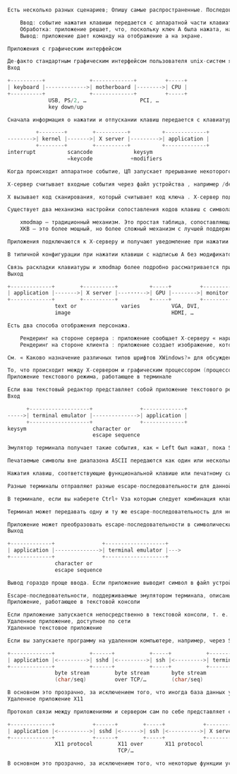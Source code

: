 #+BEGIN_SRC c

Есть несколько разных сценариев; Опишу самые распространенные. Последовательные макроскопические события:

    Ввод: событие нажатия клавиши передается с аппаратной части клавиатуры в приложение.
    Обработка: приложение решает, что, поскольку ключ A была нажата, на ней должен отображаться символ a.
    Вывод: приложение дает команду на отображение a на экране.

Приложения с графическим интерфейсом

Де-факто стандартным графическим интерфейсом пользователя unix-систем является система X Window , часто называемая X11, поскольку она стабилизируется на 11-й версии своего основного протокола между приложениями и сервером отображения. Программа, называемая X-сервером, находится между ядром операционной системы и приложениями; он предоставляет такие услуги, как отображение окон на экране и передачу нажатий клавиш окну, находящемуся в фокусе.
Вход

+----------+              +-------------+         +-----+
| keyboard |------------->| motherboard |-------->| CPU |
+----------+              +-------------+         +-----+
             USB, PS/2, …                 PCI, …
             key down/up

Сначала информация о нажатии и отпускании клавиш передается с клавиатуры на компьютер и внутрь компьютера. Детали зависят от типа оборудования. Я не буду больше останавливаться на этой части, потому что на этом участке цепочки информация остается одинаковой: была нажата или отпущена определенная клавиша.

         +--------+        +----------+          +-------------+
-------->| kernel |------->| X server |--------->| application |
         +--------+        +----------+          +-------------+
interrupt          scancode             keysym
                   =keycode            +modifiers

Когда происходит аппаратное событие, ЦП запускает прерывание некоторого кода в ядре , которое вызывает выполнение . Этот код определяет, что аппаратное событие представляет собой нажатие или отпускание клавиши с клавиатуры, и записывает код сканирования , идентифицирующий клавишу.

X-сервер считывает входные события через файл устройства , например /dev/input/eventNNNв Linux (где NNN — число). Всякий раз, когда происходит событие, ядро ​​сигнализирует, что с этого устройства есть данные для чтения. Файл устройства передает события нажатия/нажатия клавиш с кодом сканирования, который может совпадать или не совпадать со значением, передаваемым оборудованием (ядро может транслировать код сканирования из значения, зависящего от клавиатуры, в общее значение, а Linux этого не делает). не пересылать повторно коды сканирования, которые ему неизвестны ).

X вызывает код сканирования, который считывает код ключа . X-сервер поддерживает таблицу, которая преобразует коды клавиш в символы клавиш (сокращение от «символ ключа»). Коды клавиш являются числовыми, тогда как символы клавиш представляют собой имена, такие как A, aacute, F1, KP_Add, Control_L, … Символ клавиши может отличаться в зависимости от того, какие клавиши-модификаторы нажаты ( Shift, Ctrl, …).

Существует два механизма настройки сопоставления кодов клавиш с символами клавиш:

    xmodmap — традиционный механизм. Это простая таблица, сопоставляющая коды клавиш со списком символов клавиш (немодифицированные, сдвинутые и т. д.).
    XKB — это более мощный, но более сложный механизм с лучшей поддержкой большего количества модификаторов, в частности, для двуязычной конфигурации и других.

Приложения подключаются к X-серверу и получают уведомление при нажатии клавиши, когда окно этого приложения находится в фокусе. В уведомлении указывается, что определенный символ клавиши был нажат или отпущен, а также какие модификаторы нажаты в данный момент. Вы можете увидеть символы клавиш, запустив программу xevиз терминала. То, что приложение делает с информацией, зависит от него; некоторые приложения имеют настраиваемые привязки клавиш.

В типичной конфигурации при нажатии клавиши с надписью A без модификаторов, это отправляет символ ключа aв приложение; если приложение находится в режиме ввода текста, вставляется символ a.

Связь раскладки клавиатуры и xmodmap более подробно рассматривается при вводе с клавиатуры. Как события мыши работают в Linux? дает обзор ввода с помощью мыши на нижних уровнях.
Выход

+-------------+        +----------+          +-----+         +---------+
| application |------->| X server |---····-->| GPU |-------->| monitor |
+-------------+        +----------+          +-----+         +---------+
               text or              varies          VGA, DVI,
               image                                HDMI, …

Есть два способа отображения персонажа.

    Рендеринг на стороне сервера : приложение сообщает X-серверу « нарисуйте эту строку этим шрифтом в этой позиции ». Шрифт находится на X-сервере.
    Рендеринг на стороне клиента : приложение создает изображение, которое представляет символ в выбранном им шрифте, а затем сообщает X-серверу отобразить это изображение .

См. « Каково назначение различных типов шрифтов XWindows?» для обсуждения рендеринга текста на стороне клиента и сервера в X11.

То, что происходит между X-сервером и графическим процессором (процессором видеокарты), во многом зависит от оборудования. В простых системах X-сервер использует область памяти, называемую фреймбуфером , которую графический процессор выбирает для отображения. Усовершенствованные системы, которые есть на любом ПК или смартфоне 21-го века, позволяют графическому процессору выполнять некоторые операции напрямую для повышения производительности. В конечном итоге графический процессор передает содержимое экрана попиксельно каждую долю секунды на монитор.
Приложение текстового режима, работающее в терминале

Если ваш текстовый редактор представляет собой приложение текстового режима, работающее в терминале, то именно терминал является приложением для целей раздела выше. В этом разделе я объясняю интерфейс между приложением текстового режима и терминалом. Сначала я описываю случай эмулятора терминала , работающего под X11. В чем точная разница между «терминалом», «оболочкой», «tty» и «консолью»? здесь может быть полезна предыстория. Прочитав это, вы, возможно, захотите прочитать гораздо более подробную информацию. Каковы обязанности каждого компонента псевдотерминала (PTY) (программное обеспечение, ведущая сторона, ведомая сторона)?
Вход

      +-------------------+               +-------------+
----->| terminal emulator |-------------->| application |
      +-------------------+               +-------------+
keysym                     character or
                           escape sequence

Эмулятор терминала получает такие события, как « Left был нажат, пока Shiftбыл внизу». Интерфейс между эмулятором терминала и приложением текстового режима представляет собой псевдотерминал (pty) , символьное устройство , передающее байты. Когда эмулятор терминала получает событие нажатия клавиши, он преобразует его в один или несколько байтов, которые приложение может прочитать с устройства pty.

Печатаемые символы вне диапазона ASCII передаются как один или несколько байтов в зависимости от символа и кодировки . Например, в UTF-8 кодировке набора символов Юникода символы в диапазоне ASCII кодируются как одиночные байты, а символы за пределами этого диапазона кодируются как несколько байтов.

Нажатия клавиш, соответствующие функциональной клавише или печатному символу с модификаторами, такими как Ctrl или Altотправляются как escape-последовательность . -символов Escape-последовательности обычно состоят из escape (значение байта 27 = 0x1B = \033, иногда представляемый как ^[ или \e), за которым следует один или несколько печатных символов. Некоторые клавиши или комбинации клавиш имеют соответствующий им управляющий символ в кодировках на основе ASCII (которые сегодня используются практически всеми, включая Unicode): Ctrl+ letter дает значение символа в диапазоне 1–26, Esc это escape-символ, показанный выше, он также аналогичен Ctrl+ [, Tab такой же как Ctrl+ I, Return такой же как Ctrl+ M, и т. д.

Разные терминалы отправляют разные escape-последовательности для данной клавиши или комбинации клавиш. К счастью, обратное неверно: для данной последовательности на практике существует не более одной комбинации клавиш, которую она кодирует. Единственным исключением является символ 127 = 0x7f = \0177 что часто Backspace но иногда Delete.

В терминале, если вы наберете Ctrl+ Vза которым следует комбинация клавиш, это буквально вставляет первый байт escape-последовательности из комбинации клавиш. Поскольку escape-последовательности обычно состоят только из печатных символов после первого, при этом escape-последовательность вставляется буквально. Видите таблицу привязок клавиш? для обсуждения zsh в этом контексте.

Терминал может передавать одну и ту же escape-последовательность для некоторых комбинаций модификаторов (например, многие терминалы передают пробел для обоих Space и Shift+ Space; В xterm есть режим для распознавания комбинаций модификаторов, но терминалы, основанные на популярной библиотеке vte, этого не делают ). Некоторые ключи вообще не передаются, например клавиши-модификаторы или клавиши, запускающие привязку эмулятора терминала (например, команда копирования или вставки).

Приложение может преобразовать escape-последовательности в символические имена ключей, если оно того пожелает.
Выход

+-------------+               +-------------------+
| application |-------------->| terminal emulator |--->
+-------------+               +-------------------+
               character or
               escape sequence

Вывод гораздо проще ввода. Если приложение выводит символ в файл устройства pty, эмулятор терминала отображает его в текущей позиции курсора. (Эмулятор терминала сохраняет положение курсора и прокручивает его, если курсор попадает под нижнюю часть экрана.) Приложение также может выводить escape-последовательности (в основном начиная с ^[ или ^]), чтобы указать терминалу выполнить такие действия, как перемещение курсора, изменение атрибутов текста (цвет, жирный шрифт и т. д.) или стирание части экрана.

Escape-последовательности, поддерживаемые эмулятором терминала, описаны в базе данных termcap или terminfo . Большинство эмуляторов терминала в настоящее время довольно тесно связаны с xterm . См. документацию по переменным LESS_TERMCAP_*? для более подробного обсуждения информационных баз данных о возможностях терминала, а также Как остановить мигание курсора и Могу ли я установить цвета терминала моего локального компьютера так, чтобы они использовали цвета компьютера, к которому я подключаюсь по SSH? для некоторых примеров использования.
Приложение, работающее в текстовой консоли

Если приложение запускается непосредственно в текстовой консоли, т. е. на терминале, предоставляемом ядром, а не в приложении-эмуляторе терминала, применяются те же принципы. Интерфейс между терминалом и приложением по-прежнему представляет собой поток байтов, который передает символы со специальными ключами и командами, закодированными как escape-последовательности.
Удаленное приложение, доступное по сети
Удаленное текстовое приложение

Если вы запускаете программу на удаленном компьютере, например, через SSH , то протокол сетевой связи передает данные на уровне pty.

+-------------+           +------+           +-----+           +----------+
| application |<--------->| sshd |<--------->| ssh |<--------->| terminal |
+-------------+           +------+           +-----+           +----------+
               byte stream        byte stream       byte stream
               (char/seq)         over TCP/…        (char/seq)

В основном это прозрачно, за исключением того, что иногда база данных удаленного терминала может не знать всех возможностей локального терминала.
Удаленное приложение X11

Протокол связи между приложениями и сервером сам по себе представляет собой поток байтов, который можно отправлять по сетевому протоколу, например SSH.

+-------------+            +------+        +-----+            +----------+
| application |<---------->| sshd |<------>| ssh |<---------->| X server |
+-------------+            +------+        +-----+            +----------+
               X11 protocol        X11 over       X11 protocol
                                   TCP/…

В основном это прозрачно, за исключением того, что некоторые функции ускорения, такие как декодирование фильмов и 3D-рендеринг, требующие прямой связи между приложением и дисплеем, недоступны.

#+END_SRC
